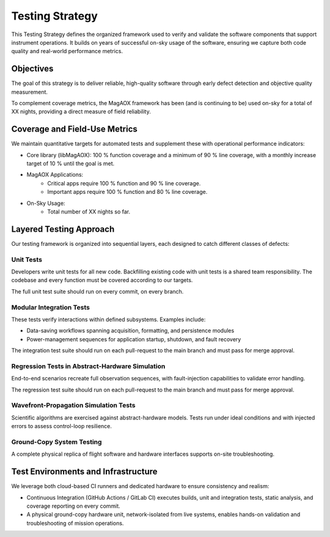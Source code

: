 Testing Strategy
================

This Testing Strategy defines the organized framework used to verify and validate the software components that support instrument operations. It builds on years of successful on-sky usage of the software, ensuring we capture both code quality and real-world performance metrics.

Objectives
----------------------

The goal of this strategy is to deliver reliable, high-quality software through early defect detection and objective quality measurement.

To complement coverage metrics, the MagAOX framework has been (and is continuing to be) used on-sky for a total of XX nights, providing a direct measure of field reliability.

Coverage and Field-Use Metrics
-------------------------------

We maintain quantitative targets for automated tests and supplement these with operational performance indicators:

- Core library (libMagAOX): 100 % function coverage and a minimum of 90 % line coverage, with a monthly increase target of 10 % until the goal is met.
- MagAOX Applications:
    - Critical apps require 100 % function and 90 % line coverage.
    - Important apps require 100 % function and 80 % line coverage.

- On-Sky Usage:
    - Total number of XX nights so far.

Layered Testing Approach
----------------------------

Our testing framework is organized into sequential layers, each designed to catch different classes of defects:

Unit Tests
~~~~~~~~~~~

Developers write unit tests for all new code. Backfilling existing code with unit tests is a shared team responsibility. The codebase and every function must be covered according to our targets.

The full unit test suite should run on every commit, on every branch.

Modular Integration Tests
~~~~~~~~~~~~~~~~~~~~~~~~~~~

These tests verify interactions within defined subsystems. Examples include:

- Data-saving workflows spanning acquisition, formatting, and persistence modules
- Power-management sequences for application startup, shutdown, and fault recovery

The integration test suite should run on each pull-request to the main branch and must pass for merge approval.

Regression Tests in Abstract-Hardware Simulation
~~~~~~~~~~~~~~~~~~~~~~~~~~~~~~~~~~~~~~~~~~~~~~~~~

End-to-end scenarios recreate full observation sequences, with fault-injection capabilities to validate error handling.

The regression test suite should run on each pull-request to the main branch and must pass for merge approval.

Wavefront-Propagation Simulation Tests
~~~~~~~~~~~~~~~~~~~~~~~~~~~~~~~~~~~~~~~

Scientific algorithms are exercised against abstract-hardware models. Tests run under ideal conditions and with injected errors to assess control-loop resilience.

Ground-Copy System Testing
~~~~~~~~~~~~~~~~~~~~~~~~~~~

A complete physical replica of flight software and hardware interfaces supports on-site troubleshooting.

Test Environments and Infrastructure
-------------------------------------

We leverage both cloud-based CI runners and dedicated hardware to ensure consistency and realism:

- Continuous Integration (GitHub Actions / GitLab CI) executes builds, unit and integration tests, static analysis, and coverage reporting on every commit.
- A physical ground-copy hardware unit, network-isolated from live systems, enables hands-on validation and troubleshooting of mission operations.
